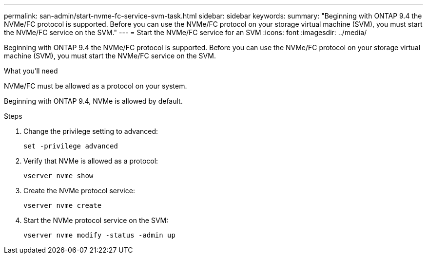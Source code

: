---
permalink: san-admin/start-nvme-fc-service-svm-task.html
sidebar: sidebar
keywords:
summary: "Beginning with ONTAP 9.4 the NVMe/FC protocol is supported. Before you can use the NVMe/FC protocol on your storage virtual machine (SVM), you must start the NVMe/FC service on the SVM."
---
= Start the NVMe/FC service for an SVM
:icons: font
:imagesdir: ../media/

[.lead]
Beginning with ONTAP 9.4 the NVMe/FC protocol is supported. Before you can use the NVMe/FC protocol on your storage virtual machine (SVM), you must start the NVMe/FC service on the SVM.

.What you'll need

NVMe/FC must be allowed as a protocol on your system.

Beginning with ONTAP 9.4, NVMe is allowed by default.

.Steps

. Change the privilege setting to advanced:
+
`set -privilege advanced`
. Verify that NVMe is allowed as a protocol:
+
`vserver nvme show`
. Create the NVMe protocol service:
+
`vserver nvme create`
. Start the NVMe protocol service on the SVM:
+
`vserver nvme modify -status -admin up`
